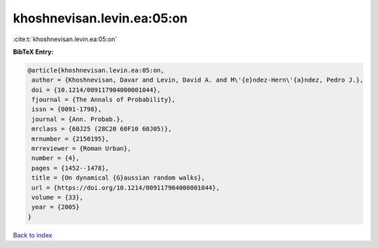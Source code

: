 khoshnevisan.levin.ea:05:on
===========================

:cite:t:`khoshnevisan.levin.ea:05:on`

**BibTeX Entry:**

.. code-block:: bibtex

   @article{khoshnevisan.levin.ea:05:on,
    author = {Khoshnevisan, Davar and Levin, David A. and M\'{e}ndez-Hern\'{a}ndez, Pedro J.},
    doi = {10.1214/009117904000001044},
    fjournal = {The Annals of Probability},
    issn = {0091-1798},
    journal = {Ann. Probab.},
    mrclass = {60J25 (28C20 60F10 60J05)},
    mrnumber = {2150195},
    mrreviewer = {Roman Urban},
    number = {4},
    pages = {1452--1478},
    title = {On dynamical {G}aussian random walks},
    url = {https://doi.org/10.1214/009117904000001044},
    volume = {33},
    year = {2005}
   }

`Back to index <../By-Cite-Keys.rst>`_

